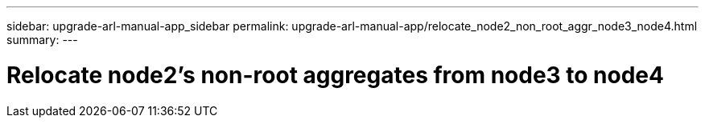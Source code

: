 ---
sidebar: upgrade-arl-manual-app_sidebar
permalink: upgrade-arl-manual-app/relocate_node2_non_root_aggr_node3_node4.html
summary:
---

= Relocate node2's non-root aggregates from node3 to node4
:hardbreaks:
:nofooter:
:icons: font
:linkattrs:
:imagesdir: ./media/

[.lead]

